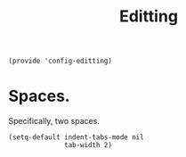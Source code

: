 #+TITLE: Editting
#+PROPERTY: header-args :tangle-relative 'dir :dir ${HOME}/.local/emacs/site-lisp
#+PROPERTY: header-args:elisp :tangle config-editting.el


#+begin_src elisp 
(provide 'config-editting)
#+END_SRC

* Spaces.
Specifically, two spaces. 
#+begin_src elisp
(setq-default indent-tabs-mode nil
              tab-width 2)
#+end_src
